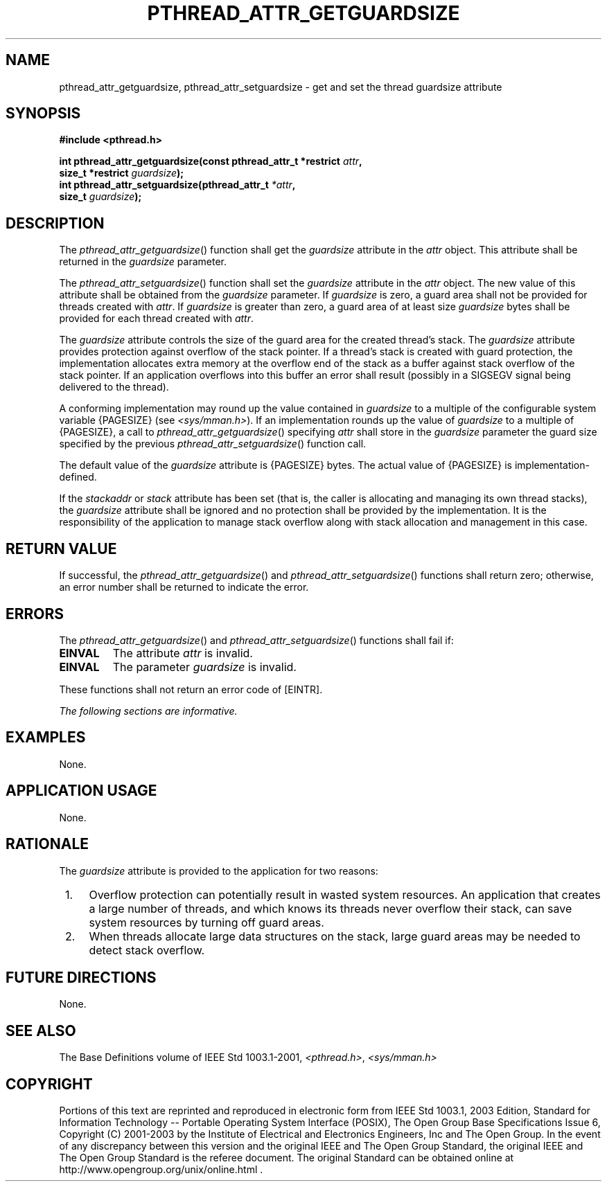 .\" Copyright (c) 2001-2003 The Open Group, All Rights Reserved 
.TH "PTHREAD_ATTR_GETGUARDSIZE" 3 2003 "IEEE/The Open Group" "POSIX Programmer's Manual"
.\" pthread_attr_getguardsize 
.SH NAME
pthread_attr_getguardsize, pthread_attr_setguardsize \- get and set
the thread guardsize attribute
.SH SYNOPSIS
.LP
\fB#include <pthread.h>
.br
.sp
int pthread_attr_getguardsize(const pthread_attr_t *restrict\fP \fIattr\fP\fB,
.br
\ \ \ \ \ \  size_t *restrict\fP \fIguardsize\fP\fB);
.br
int pthread_attr_setguardsize(pthread_attr_t\fP \fI*attr\fP\fB,
.br
\ \ \ \ \ \  size_t\fP \fIguardsize\fP\fB); \fP
\fB
.br
\fP
.SH DESCRIPTION
.LP
The \fIpthread_attr_getguardsize\fP() function shall get the \fIguardsize\fP
attribute in the \fIattr\fP object. This
attribute shall be returned in the \fIguardsize\fP parameter.
.LP
The \fIpthread_attr_setguardsize\fP() function shall set the \fIguardsize\fP
attribute in the \fIattr\fP object. The new
value of this attribute shall be obtained from the \fIguardsize\fP
parameter. If \fIguardsize\fP is zero, a guard area shall not
be provided for threads created with \fIattr\fP. If \fIguardsize\fP
is greater than zero, a guard area of at least size
\fIguardsize\fP bytes shall be provided for each thread created with
\fIattr\fP.
.LP
The \fIguardsize\fP attribute controls the size of the guard area
for the created thread's stack. The \fIguardsize\fP
attribute provides protection against overflow of the stack pointer.
If a thread's stack is created with guard protection, the
implementation allocates extra memory at the overflow end of the stack
as a buffer against stack overflow of the stack pointer. If
an application overflows into this buffer an error shall result (possibly
in a SIGSEGV signal being delivered to the thread).
.LP
A conforming implementation may round up the value contained in \fIguardsize\fP
to a multiple of the configurable system
variable {PAGESIZE} (see \fI<sys/mman.h>\fP). If an implementation
rounds up the
value of \fIguardsize\fP to a multiple of {PAGESIZE}, a call to \fIpthread_attr_getguardsize\fP()
specifying \fIattr\fP shall
store in the \fIguardsize\fP parameter the guard size specified by
the previous \fIpthread_attr_setguardsize\fP() function
call.
.LP
The default value of the \fIguardsize\fP attribute is {PAGESIZE} bytes.
The actual value of {PAGESIZE} is
implementation-defined.
.LP
If the \fIstackaddr\fP or \fIstack\fP attribute has been set (that
is, the caller is allocating and managing its own thread
stacks), the \fIguardsize\fP attribute shall be ignored and no protection
shall be provided by the implementation. It is the
responsibility of the application to manage stack overflow along with
stack allocation and management in this case.
.SH RETURN VALUE
.LP
If successful, the \fIpthread_attr_getguardsize\fP() and \fIpthread_attr_setguardsize\fP()
functions shall return zero;
otherwise, an error number shall be returned to indicate the error.
.SH ERRORS
.LP
The \fIpthread_attr_getguardsize\fP() and \fIpthread_attr_setguardsize\fP()
functions shall fail if:
.TP 7
.B EINVAL
The attribute \fIattr\fP is invalid.
.TP 7
.B EINVAL
The parameter \fIguardsize\fP is invalid.
.sp
.LP
These functions shall not return an error code of [EINTR].
.LP
\fIThe following sections are informative.\fP
.SH EXAMPLES
.LP
None.
.SH APPLICATION USAGE
.LP
None.
.SH RATIONALE
.LP
The \fIguardsize\fP attribute is provided to the application for two
reasons:
.IP " 1." 4
Overflow protection can potentially result in wasted system resources.
An application that creates a large number of threads,
and which knows its threads never overflow their stack, can save system
resources by turning off guard areas.
.LP
.IP " 2." 4
When threads allocate large data structures on the stack, large guard
areas may be needed to detect stack overflow.
.LP
.SH FUTURE DIRECTIONS
.LP
None.
.SH SEE ALSO
.LP
The Base Definitions volume of IEEE\ Std\ 1003.1-2001, \fI<pthread.h>\fP,
\fI<sys/mman.h>\fP
.SH COPYRIGHT
Portions of this text are reprinted and reproduced in electronic form
from IEEE Std 1003.1, 2003 Edition, Standard for Information Technology
-- Portable Operating System Interface (POSIX), The Open Group Base
Specifications Issue 6, Copyright (C) 2001-2003 by the Institute of
Electrical and Electronics Engineers, Inc and The Open Group. In the
event of any discrepancy between this version and the original IEEE and
The Open Group Standard, the original IEEE and The Open Group Standard
is the referee document. The original Standard can be obtained online at
http://www.opengroup.org/unix/online.html .
